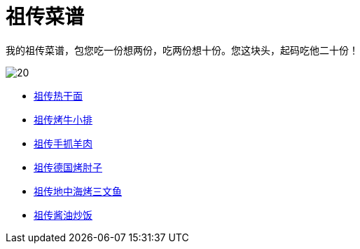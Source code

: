 = 祖传菜谱

我的祖传菜谱，包您吃一份想两份，吃两份想十份。您这块头，起码吃他二十份！

image::20.jpg[]

* link:热干面[祖传热干面]
* link:牛小排[祖传烤牛小排]
* link:手抓羊肉[祖传手抓羊肉]
* link:德国烤肘子[祖传德国烤肘子]
* link:地中海烤三文鱼[祖传地中海烤三文鱼]
* link:酱油炒饭[祖传酱油炒饭]
